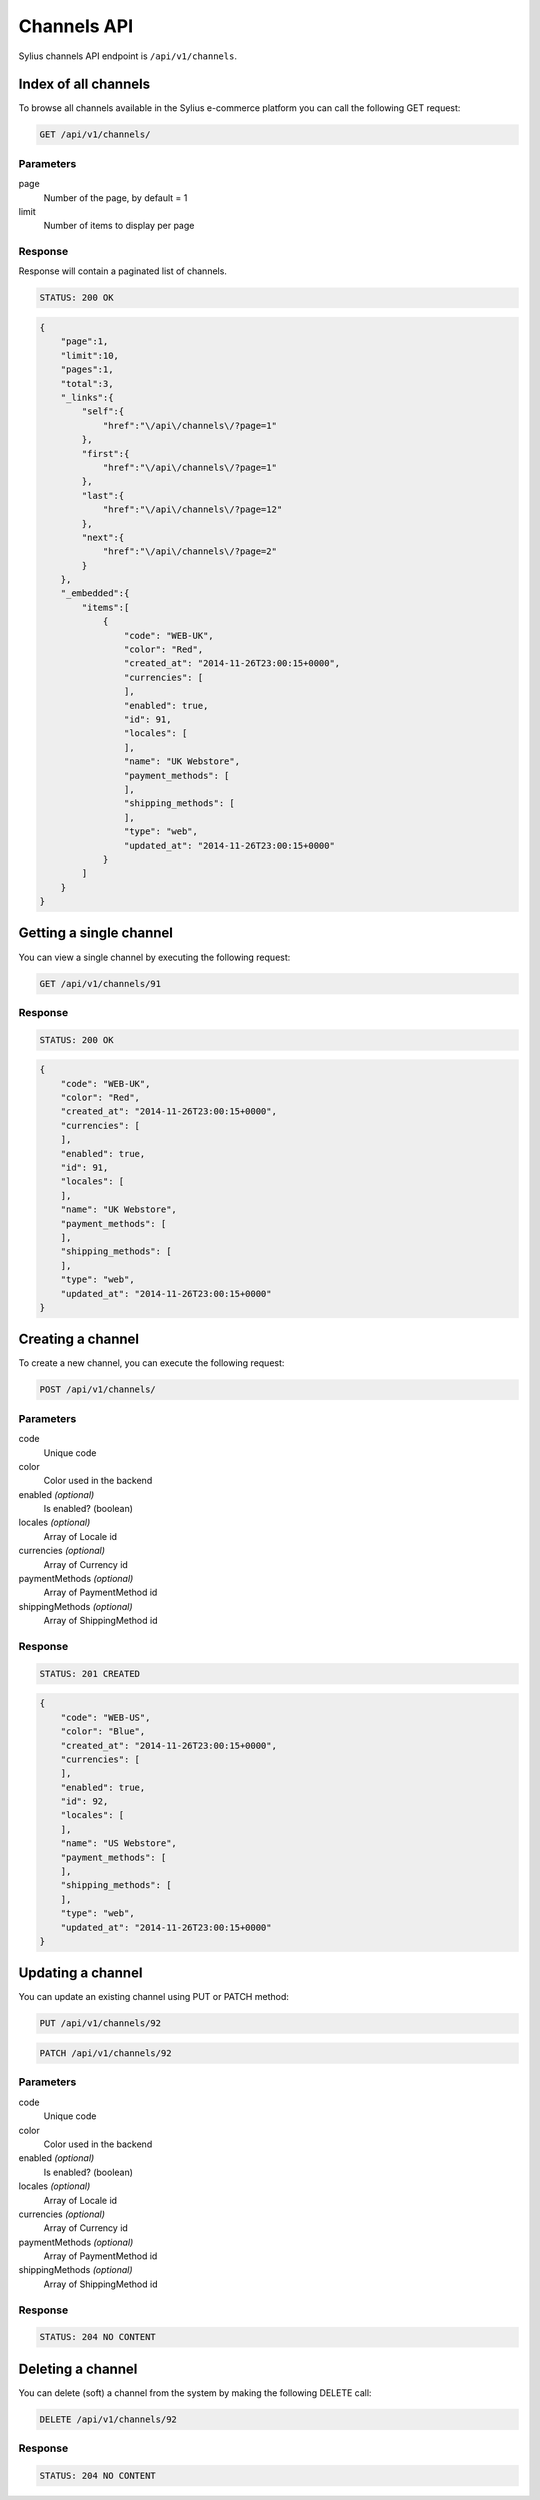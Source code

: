 Channels API
============

Sylius channels API endpoint is ``/api/v1/channels``.

Index of all channels
---------------------

To browse all channels available in the Sylius e-commerce platform you can call the following GET request:

.. code-block:: text

    GET /api/v1/channels/

Parameters
~~~~~~~~~~

page
    Number of the page, by default = 1
limit
    Number of items to display per page

Response
~~~~~~~~

Response will contain a paginated list of channels.

.. code-block:: text

    STATUS: 200 OK

.. code-block:: json

    {
        "page":1,
        "limit":10,
        "pages":1,
        "total":3,
        "_links":{
            "self":{
                "href":"\/api\/channels\/?page=1"
            },
            "first":{
                "href":"\/api\/channels\/?page=1"
            },
            "last":{
                "href":"\/api\/channels\/?page=12"
            },
            "next":{
                "href":"\/api\/channels\/?page=2"
            }
        },
        "_embedded":{
            "items":[
                {
                    "code": "WEB-UK",
                    "color": "Red",
                    "created_at": "2014-11-26T23:00:15+0000",
                    "currencies": [
                    ],
                    "enabled": true,
                    "id": 91,
                    "locales": [
                    ],
                    "name": "UK Webstore",
                    "payment_methods": [
                    ],
                    "shipping_methods": [
                    ],
                    "type": "web",
                    "updated_at": "2014-11-26T23:00:15+0000"
                }
            ]
        }
    }

Getting a single channel
------------------------

You can view a single channel by executing the following request:

.. code-block:: text

    GET /api/v1/channels/91

Response
~~~~~~~~

.. code-block:: text

    STATUS: 200 OK

.. code-block:: json

    {
        "code": "WEB-UK",
        "color": "Red",
        "created_at": "2014-11-26T23:00:15+0000",
        "currencies": [
        ],
        "enabled": true,
        "id": 91,
        "locales": [
        ],
        "name": "UK Webstore",
        "payment_methods": [
        ],
        "shipping_methods": [
        ],
        "type": "web",
        "updated_at": "2014-11-26T23:00:15+0000"
    }

Creating a channel
------------------

To create a new channel, you can execute the following request:

.. code-block:: text

    POST /api/v1/channels/

Parameters
~~~~~~~~~~

code
    Unique code
color
    Color used in the backend
enabled *(optional)*
    Is enabled? (boolean)
locales *(optional)*
    Array of Locale id
currencies *(optional)*
    Array of Currency id
paymentMethods *(optional)*
    Array of PaymentMethod id
shippingMethods *(optional)*
    Array of ShippingMethod id

Response
~~~~~~~~

.. code-block:: text

    STATUS: 201 CREATED

.. code-block:: json

    {
        "code": "WEB-US",
        "color": "Blue",
        "created_at": "2014-11-26T23:00:15+0000",
        "currencies": [
        ],
        "enabled": true,
        "id": 92,
        "locales": [
        ],
        "name": "US Webstore",
        "payment_methods": [
        ],
        "shipping_methods": [
        ],
        "type": "web",
        "updated_at": "2014-11-26T23:00:15+0000"
    }

Updating a channel
------------------

You can update an existing channel using PUT or PATCH method:

.. code-block:: text

    PUT /api/v1/channels/92

.. code-block:: text

    PATCH /api/v1/channels/92

Parameters
~~~~~~~~~~

code
    Unique code
color
    Color used in the backend
enabled *(optional)*
    Is enabled? (boolean)
locales *(optional)*
    Array of Locale id
currencies *(optional)*
    Array of Currency id
paymentMethods *(optional)*
    Array of PaymentMethod id
shippingMethods *(optional)*
    Array of ShippingMethod id

Response
~~~~~~~~

.. code-block:: text

    STATUS: 204 NO CONTENT

Deleting a channel
------------------

You can delete (soft) a channel from the system by making the following DELETE call:

.. code-block:: text

    DELETE /api/v1/channels/92

Response
~~~~~~~~

.. code-block:: text

    STATUS: 204 NO CONTENT
